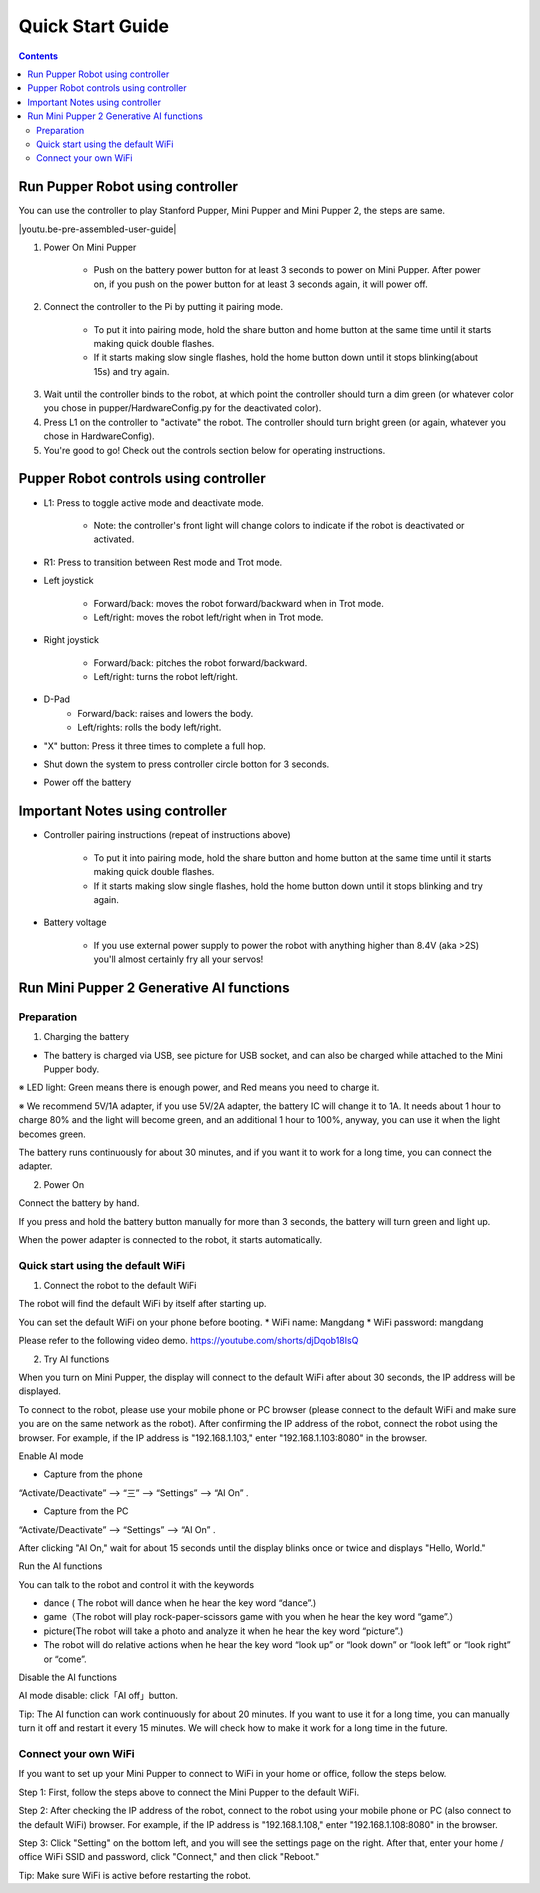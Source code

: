 ==================
Quick Start Guide
==================

.. contents::
  :depth: 2

Run Pupper Robot using controller
-----------------

You can use the controller to play Stanford Pupper, Mini Pupper and Mini Pupper 2, the steps are same.

.. |youtu.be-pre-assembled-user-guide| raw:: html

  <iframe width="560" height="315" src="https://www.youtube.com/embed/FRBh3URTuuI?mute=1" title="YouTube video player" frameborder="0" allow="accelerometer; autoplay; clipboard-write; encrypted-media; gyroscope; picture-in-picture" allowfullscreen></iframe>

.. |youtu.be-pre-assembled-user-guide-ja| raw:: html

  <iframe width="560" height="315" src="https://www.youtube.com/embed/kZtt_XulZ7E?mute=1" title="YouTube video player" frameborder="0" allow="accelerometer; autoplay; clipboard-write; encrypted-media; gyroscope; picture-in-picture" allowfullscreen></iframe>

|youtu.be-pre-assembled-user-guide|

1. Power On Mini Pupper

    * Push on the battery power button for at least 3 seconds to power on Mini Pupper. After power on, if you push on the power button for at least 3 seconds again, it will power off.

2. Connect the controller to the Pi by putting it pairing mode.

    * To put it into pairing mode, hold the share button and home button at the same time until it starts making quick double flashes.
    * If it starts making slow single flashes, hold the home button down until it stops blinking(about 15s) and try again.

.. image:: ../_static/131.jpg
    :align: center

3. Wait until the controller binds to the robot, at which point the controller should turn a dim green (or whatever color you chose in pupper/HardwareConfig.py for the deactivated color).
4. Press L1 on the controller to "activate" the robot. The controller should turn bright green (or again, whatever you chose in HardwareConfig).
5. You're good to go! Check out the controls section below for operating instructions.

Pupper Robot controls using controller
-----------------------

* L1: Press to toggle active mode and deactivate mode.

    * Note: the controller's front light will change colors to indicate if the robot is deactivated or activated.

* R1: Press to transition between Rest mode and Trot mode.

* Left joystick

    * Forward/back: moves the robot forward/backward when in Trot mode.
    * Left/right: moves the robot left/right when in Trot mode.

* Right joystick

    * Forward/back: pitches the robot forward/backward.
    * Left/right: turns the robot left/right.

* D-Pad
    * Forward/back: raises and lowers the body.
    * Left/rights: rolls the body left/right.

* "X" button: Press it three times to complete a full hop.

* Shut down the system to press controller circle botton for 3 seconds.

.. image:: ../_static/132.jpg
    :align: center

* Power off the battery

Important Notes using controller
---------------

* Controller pairing instructions (repeat of instructions above)

    * To put it into pairing mode, hold the share button and home button at the same time until it starts making quick double flashes.
    * If it starts making slow single flashes, hold the home button down until it stops blinking and try again.

* Battery voltage

    * If you use external power supply to power the robot with anything higher than 8.4V (aka >2S) you'll almost certainly fry all your servos!


Run Mini Pupper 2 Generative AI functions
------------

Preparation
^^^^^^^^^^^^

1. Charging the battery

* The battery is charged via USB, see picture for USB socket, and can also be charged while attached to the Mini Pupper body.

※ LED light: Green means there is enough power, and Red means you need to charge it.

※ We recommend 5V/1A adapter, if you use 5V/2A adapter, the battery IC will change it to 1A. It needs about 1 hour to charge 80% and the light will become green, and an additional 1 hour to 100%, anyway, you can use it when the light becomes green.

.. image:: ../_static/100.jpg
    :align: center


The battery runs continuously for about 30 minutes, and if you want it to work for a long time, you can connect the adapter.


2. Power On

Connect the battery by hand.

.. image:: ../_static/powerOn.1.jpg
    :align: center


If you press and hold the battery button manually for more than 3 seconds, the battery will turn green and light up.

.. image:: ../_static/powerOn.2.jpg
    :align: center


When the power adapter is connected to the robot, it starts automatically.

.. image:: ../_static/powerOn.3.jpg
    :align: center


Quick start using the default WiFi
^^^^^^^^^^^^

1. Connect the robot to the default WiFi

The robot will find the default WiFi by itself after starting up.

You can set the default WiFi on your phone before booting.
* WiFi name: Mangdang
* WiFi password: mangdang 

.. image:: ../_static/wifi.default.jpg
    :align: center


Please refer to the following video demo.
https://youtube.com/shorts/djDqob18IsQ


2. Try AI functions

When you turn on Mini Pupper, the display will connect to the default WiFi after about 30 seconds, the IP address will be displayed.

.. image:: ../_static/LCD.IPaddress.png
    :align: center


To connect to the robot, please use your mobile phone or PC browser (please connect to the default WiFi and make sure you are on the same network as the robot).
After confirming the IP address of the robot, connect the robot using the browser. For example, if the IP address is "192.168.1.103," enter "192.168.1.103:8080" in the browser.

.. image:: ../_static/mobile.IE.1.jpg
    :align: center


Enable AI mode

* Capture from the phone

.. image:: ../_static/mobile.IE.2.jpg
    :align: center

“Activate/Deactivate” -->  “三”  --> “Settings” --> “AI On” .


* Capture from the PC

.. image:: ../_static/PC.IE.1.png
    :align: center

“Activate/Deactivate” -->  “Settings” -->  “AI On” .

After clicking "AI On," wait for about 15 seconds until the display blinks once or twice and displays "Hello, World."

.. image:: ../_static/LCD.HelloWord.png
    :align: center


Run the AI functions

You can talk to the robot and control it with the keywords

* dance ( The robot will dance when he hear the key word “dance”.)
* game（The robot will play rock-paper-scissors game with you when he hear the key word “game”.）
* picture(The robot will take a photo and analyze it when he hear the key word “picture”.)
* The robot will do relative actions when he hear the key word “look up” or “look down” or “look left” or “look right” or “come”.

Disable the AI functions

AI mode disable: click「AI off」button.

.. image:: ../_static/mobile.IE.disableAI.png
    :align: center

Tip: The AI function can work continuously for about 20 minutes. If you want to use it for a long time, you can manually turn it off and restart it every 15 minutes. We will check how to make it work for a long time in the future.


Connect your own WiFi
^^^^^^^^^^^^

If you want to set up your Mini Pupper to connect to WiFi in your home or office, follow the steps below.

Step 1: First, follow the steps above to connect the Mini Pupper to the default WiFi.

Step 2: After checking the IP address of the robot, connect to the robot using your mobile phone or PC (also connect to the default WiFi) browser. For example, if the IP address is "192.168.1.108," enter "192.168.1.108:8080" in the browser.

.. image:: ../_static/mobile.IE.1.jpg
    :align: center
	

Step 3: Click "Setting" on the bottom left, and you will see the settings page on the right. After that, enter your home / office WiFi SSID and password, click "Connect," and then click "Reboot."

.. image:: ../_static/mobile.setWiFi.jpg
    :align: center


Tip: Make sure WiFi is active before restarting the robot.